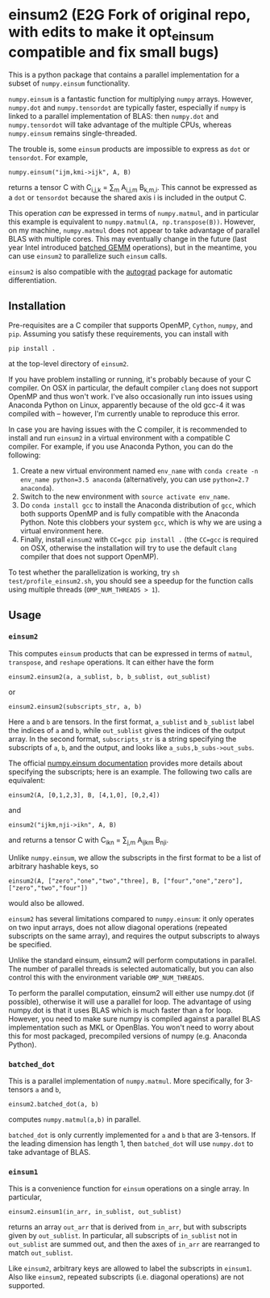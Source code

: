 * einsum2 (E2G Fork of original repo, with edits to make it opt_einsum compatible and fix small bugs)

This is a python package that contains a parallel implementation for 
a subset of ~numpy.einsum~ functionality.

~numpy.einsum~ is a fantastic function for multiplying ~numpy~ arrays. 
However, ~numpy.dot~ and ~numpy.tensordot~ are typically faster, especially if ~numpy~
is linked to a parallel implementation of BLAS:
then ~numpy.dot~ and ~numpy.tensordot~ will take advantage of the multiple
CPUs, whereas ~numpy.einsum~ remains single-threaded.

The trouble is, some ~einsum~ products are impossible to express as
~dot~ or ~tensordot~. For example,
: numpy.einsum("ijm,kmi->ijk", A, B)
returns a tensor C with C_{i,j,k} = \sum_{m} A_{i,j,m} B_{k,m,i}.
This cannot be expressed as a ~dot~ or ~tensordot~ because the shared
axis i is included in the output C.

This operation /can/ be expressed in terms of ~numpy.matmul~, and in particular
this example is equivalent to ~numpy.matmul(A, np.transpose(B))~.
However, on my machine, ~numpy.matmul~ does not appear to take advantage
of parallel BLAS with multiple cores.
This may eventually change in the future (last year Intel introduced
[[https://software.intel.com/en-us/articles/introducing-batch-gemm-operations][batched GEMM]] operations), but in the meantime, you can use ~einsum2~
to parallelize such ~einsum~ calls.

~einsum2~ is also compatible with the [[https://github.com/HIPS/autograd][autograd]] package for automatic
differentiation.

** Installation

Pre-requisites are a C compiler that supports OpenMP, ~Cython~, ~numpy~, and ~pip~.
Assuming you satisfy these requirements, you can install with
: pip install .
at the top-level directory of ~einsum2~.

If you have problem installing or running, it's probably because
of your C compiler.
On OSX in particular, the default compiler ~clang~ does not support OpenMP and thus won't work.
I've also occasionally run into issues using Anaconda Python on Linux,
apparently because of the old gcc-4 it was compiled with -- however, I'm currently unable to reproduce this error.

In case you are having issues with the C compiler, it is recommended
to install and run ~einsum2~ in a virtual environment with a compatible C compiler.
For example, if you use Anaconda Python, you can do the following:
1. Create a new virtual environment named ~env_name~ with ~conda create -n env_name python=3.5 anaconda~
   (alternatively, you can use ~python=2.7 anaconda~).
2. Switch to the new environment with ~source activate env_name~.
3. Do ~conda install gcc~ to install the Anaconda distribution of ~gcc~,
   which both supports OpenMP and is fully compatible with the Anaconda Python.
   Note this clobbers your system ~gcc~, which is why we are using a virtual environment here.
4. Finally, install ~einsum2~ with ~CC=gcc pip install .~ (the ~CC=gcc~ is required on OSX, otherwise
   the installation will try to use the default ~clang~ compiler that does not support OpenMP).

To test whether the parallelization is working, try
~sh test/profile_einsum2.sh~, you should see a speedup for
the function calls using multiple threads (~OMP_NUM_THREADS > 1~).

** Usage

*** ~einsum2~

This computes ~einsum~ products that can be expressed
in terms of ~matmul~, ~transpose~, and ~reshape~ operations.
It can either have the form
: einsum2.einsum2(a, a_sublist, b, b_sublist, out_sublist)
or
: einsum2.einsum2(subscripts_str, a, b)
Here ~a~ and ~b~ are tensors.
In the first format, ~a_sublist~ and ~b_sublist~ label the indices of ~a~ and ~b~,
while ~out_sublist~ gives the indices of the output array.
In the second format, ~subscripts_str~ is a string specifying the subscripts of ~a~, ~b~, and
the output, and looks like ~a_subs,b_subs->out_subs~.


The official [[https://docs.scipy.org/doc/numpy/reference/generated/numpy.einsum.html][numpy.einsum documentation]] provides more details about specifying the subscripts;
here is an example. The following two calls are equivalent:
: einsum2(A, [0,1,2,3], B, [4,1,0], [0,2,4])
and
: einsum2("ijkm,nji->ikn", A, B)
and returns a tensor C with C_{ikn} = \sum_{j,m} A_{ijkm} B_{nji}.

Unlike ~numpy.einsum~, we allow the subscripts in the first format to be a list of
arbitrary hashable keys, so
: einsum2(A, ["zero","one","two","three], B, ["four","one","zero"], ["zero","two","four"])
would also be allowed.

~einsum2~ has several limitations compared to ~numpy.einsum~: it only operates
on two input arrays, does not allow diagonal operations
(repeated subscripts on the same array), and requires the output
subscripts to always be specified.

Unlike the standard einsum, einsum2 will perform computations
in parallel. The number of parallel threads is selected automatically,
but you can also control this with the environment variable
~OMP_NUM_THREADS~.

To perform the parallel computation, einsum2 will either use
numpy.dot (if possible), otherwise it will use a parallel
for loop. The advantage of using numpy.dot is that it
uses BLAS which is much faster than a for loop. However,
you need to make sure numpy is compiled against a parallel BLAS
implementation such as MKL or OpenBlas. You won't need to worry
about this for most packaged, precompiled versions of numpy
(e.g. Anaconda Python).

*** ~batched_dot~

This is a parallel implementation of ~numpy.matmul~.
More specifically, for 3-tensors ~a~ and ~b~,
: einsum2.batched_dot(a, b)
computes ~numpy.matmul(a,b)~ in parallel.

~batched_dot~ is only currently implemented for ~a~ and ~b~ that are 3-tensors.
If the leading dimension has length 1, then ~batched_dot~ will use ~numpy.dot~
to take advantage of BLAS.

*** ~einsum1~

This is a convenience function for ~einsum~ operations on a single array.
In particular,
: einsum2.einsum1(in_arr, in_sublist, out_sublist)
returns an array ~out_arr~ that is derived from ~in_arr~, but with subscripts given by
~out_sublist~. In particular, all subscripts of ~in_sublist~ not in ~out_sublist~
are summed out, and then the axes of ~in_arr~ are rearranged to match ~out_sublist~.

Like ~einsum2~, arbitrary keys are allowed to label the subscripts in ~einsum1~.
Also like ~einsum2~, repeated subscripts (i.e. diagonal operations) are not supported.
